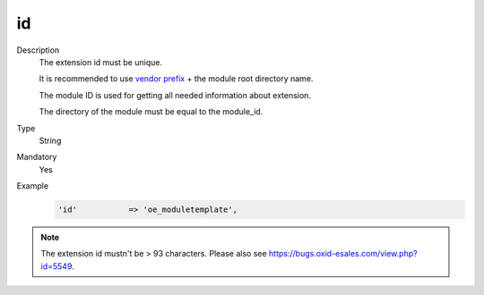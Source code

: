 id
==

.. todo #VL: wie todo oben: VL prüft; https://oxidforge.org/de/modulkurzel outdated? Wo liegt die Datei jetzt? "This file is outdated for we moved on to another system to display your acronyms, namespaces"

Description
    The extension id must be unique.

    It is recommended to use `vendor prefix <https://oxidforge.org/de/modulkurzel>`_ + the module root directory name.

    The module ID is used for getting all needed information about extension.

    The directory of the module must be equal to the module_id.

Type
    String

Mandatory
    Yes

Example
    .. code:: php

        'id'           => 'oe_moduletemplate',


.. note::

  The extension id mustn't be > 93 characters. Please also see https://bugs.oxid-esales.com/view.php?id=5549.
